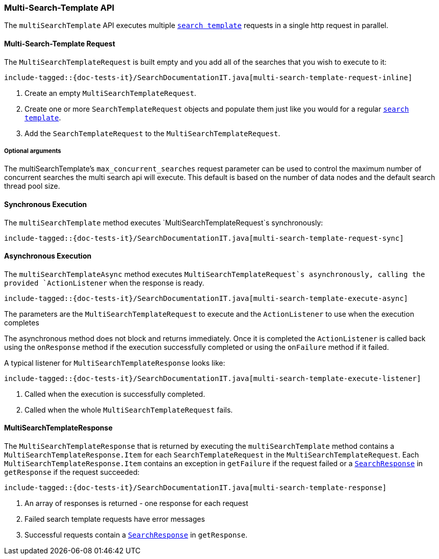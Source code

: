 [[java-rest-high-multi-search-template]]
=== Multi-Search-Template API

The `multiSearchTemplate` API executes multiple <<java-rest-high-search-template,`search template`>>
requests in a single http request in parallel.

[[java-rest-high-multi-search-template-request]]
==== Multi-Search-Template Request

The `MultiSearchTemplateRequest` is built empty and you add all of the searches that
you wish to execute to it:

["source","java",subs="attributes,callouts,macros"]
--------------------------------------------------
include-tagged::{doc-tests-it}/SearchDocumentationIT.java[multi-search-template-request-inline]
--------------------------------------------------
<1> Create an empty `MultiSearchTemplateRequest`.
<2> Create one or more `SearchTemplateRequest` objects and populate them just like you
would for a regular <<java-rest-high-search-template,`search template`>>.
<3> Add the `SearchTemplateRequest` to the `MultiSearchTemplateRequest`.

===== Optional arguments

The multiSearchTemplate's `max_concurrent_searches` request parameter can be used to control
the maximum number of concurrent searches the multi search api will execute.
This default is based on the number of data nodes and the default search thread pool size.

[[java-rest-high-multi-search-template-sync]]
==== Synchronous Execution

The `multiSearchTemplate` method executes `MultiSearchTemplateRequest`s synchronously:

["source","java",subs="attributes,callouts,macros"]
--------------------------------------------------
include-tagged::{doc-tests-it}/SearchDocumentationIT.java[multi-search-template-request-sync]
--------------------------------------------------

[[java-rest-high-multi-search-template-async]]
==== Asynchronous Execution

The `multiSearchTemplateAsync` method executes `MultiSearchTemplateRequest`s asynchronously,
calling the provided `ActionListener` when the response is ready.

["source","java",subs="attributes,callouts,macros"]
--------------------------------------------------
include-tagged::{doc-tests-it}/SearchDocumentationIT.java[multi-search-template-execute-async]
--------------------------------------------------
The parameters are the `MultiSearchTemplateRequest` to execute and the `ActionListener` to use when
the execution completes

The asynchronous method does not block and returns immediately. Once it is
completed the `ActionListener` is called back using the `onResponse` method
if the execution successfully completed or using the `onFailure` method if
it failed.

A typical listener for `MultiSearchTemplateResponse` looks like:

["source","java",subs="attributes,callouts,macros"]
--------------------------------------------------
include-tagged::{doc-tests-it}/SearchDocumentationIT.java[multi-search-template-execute-listener]
--------------------------------------------------
<1> Called when the execution is successfully completed.
<2> Called when the whole `MultiSearchTemplateRequest` fails.

==== MultiSearchTemplateResponse

The `MultiSearchTemplateResponse` that is returned by executing the `multiSearchTemplate` method contains
a `MultiSearchTemplateResponse.Item` for each `SearchTemplateRequest` in the
`MultiSearchTemplateRequest`. Each `MultiSearchTemplateResponse.Item` contains an
exception in `getFailure` if the request failed or a
<<java-rest-high-search-response,`SearchResponse`>> in `getResponse` if
the request succeeded:

["source","java",subs="attributes,callouts,macros"]
--------------------------------------------------
include-tagged::{doc-tests-it}/SearchDocumentationIT.java[multi-search-template-response]
--------------------------------------------------
<1> An array of responses is returned - one response for each request
<2> Failed search template requests have error messages
<3> Successful requests contain a <<java-rest-high-search-response,`SearchResponse`>> in
`getResponse`.
